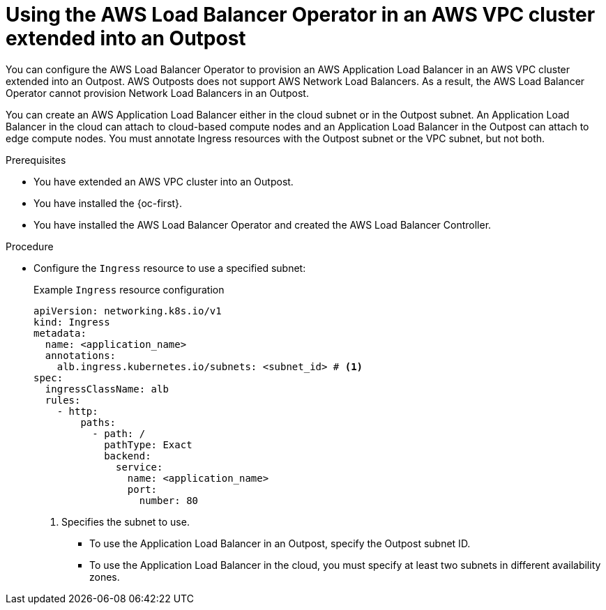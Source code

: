 // Module included in the following assemblies:
// * networking/aws_load_balancer_operator/understanding-aws-load-balancer-operator.adoc
// * post_installation_configuration/configuring-aws-outposts.adoc

:_mod-docs-content-type: PROCEDURE
[id="nw-aws-load-balancer-with-outposts_{context}"]
= Using the AWS Load Balancer Operator in an AWS VPC cluster extended into an Outpost

You can configure the AWS Load Balancer Operator to provision an AWS Application Load Balancer in an AWS VPC cluster extended into an Outpost.
AWS Outposts does not support AWS Network Load Balancers.
As a result, the AWS Load Balancer Operator cannot provision Network Load Balancers in an Outpost.

You can create an AWS Application Load Balancer either in the cloud subnet or in the Outpost subnet.
An Application Load Balancer in the cloud can attach to cloud-based compute nodes and an Application Load Balancer in the Outpost can attach to edge compute nodes.
You must annotate Ingress resources with the Outpost subnet or the VPC subnet, but not both.

.Prerequisites

* You have extended an AWS VPC cluster into an Outpost.

* You have installed the {oc-first}.

* You have installed the AWS Load Balancer Operator and created the AWS Load Balancer Controller.

.Procedure

* Configure the `Ingress` resource to use a specified subnet:
+
.Example `Ingress` resource configuration
[source,yaml]
----
apiVersion: networking.k8s.io/v1
kind: Ingress
metadata:
  name: <application_name>
  annotations:
    alb.ingress.kubernetes.io/subnets: <subnet_id> # <1>
spec:
  ingressClassName: alb
  rules:
    - http:
        paths:
          - path: /
            pathType: Exact
            backend:
              service:
                name: <application_name>
                port:
                  number: 80
----
<1> Specifies the subnet to use.
+
--
* To use the Application Load Balancer in an Outpost, specify the Outpost subnet ID.
* To use the Application Load Balancer in the cloud, you must specify at least two subnets in different availability zones.
--